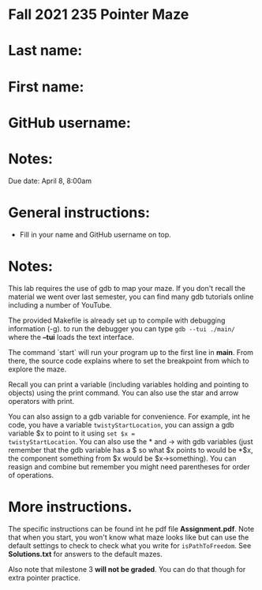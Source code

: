 * Fall 2021 235 Pointer Maze

* Last name:

* First name:

* GitHub username:

* Notes:

Due date: April 8, 8:00am 


* General instructions:
- Fill in your name and GitHub username on top.

* Notes: 

This lab requires the use of gdb to map your maze. If you don't recall
the material we went over last semester, you can find many gdb
tutorials online including a number of YouTube.

The provided Makefile is already set up to compile with debugging
information (-g). to run the debugger you can type ~gdb --tui ./main/~
where the *--tui* loads the text interface.

The command `start` will run your program up to the first line in
*main*. From there, the source code explains where to set the
breakpoint from which to explore the maze.

Recall you can print a variable (including variables holding and
pointing to objects) using the print command. You can also use the
star and arrow operators with print.

You can also assign to a gdb variable for convenience. For example,
int he code, you have a variable ~twistyStartLocation~, you can assign
a gdb variable $x to point to it using ~set $x =
twistyStartLocation~. You can also use the * and -> with gdb variables
(just remember that the gdb variable has a $ so what $x points to
would be *$x, the component something from $x would be
$x->something). You can reasign and combine but remember you might
need parentheses for order of operations. 


* More instructions. 

The specific instructions can be found int he pdf file
*Assignment.pdf*. Note that when you start, you won't know what maze
looks like but can use the default settings to check to check what you
write for ~isPathToFreedom~. See *Solutions.txt* for answers to the
default mazes. 

Also note  that milestone 3 *will not be graded*. You can do that
though for extra pointer practice. 



